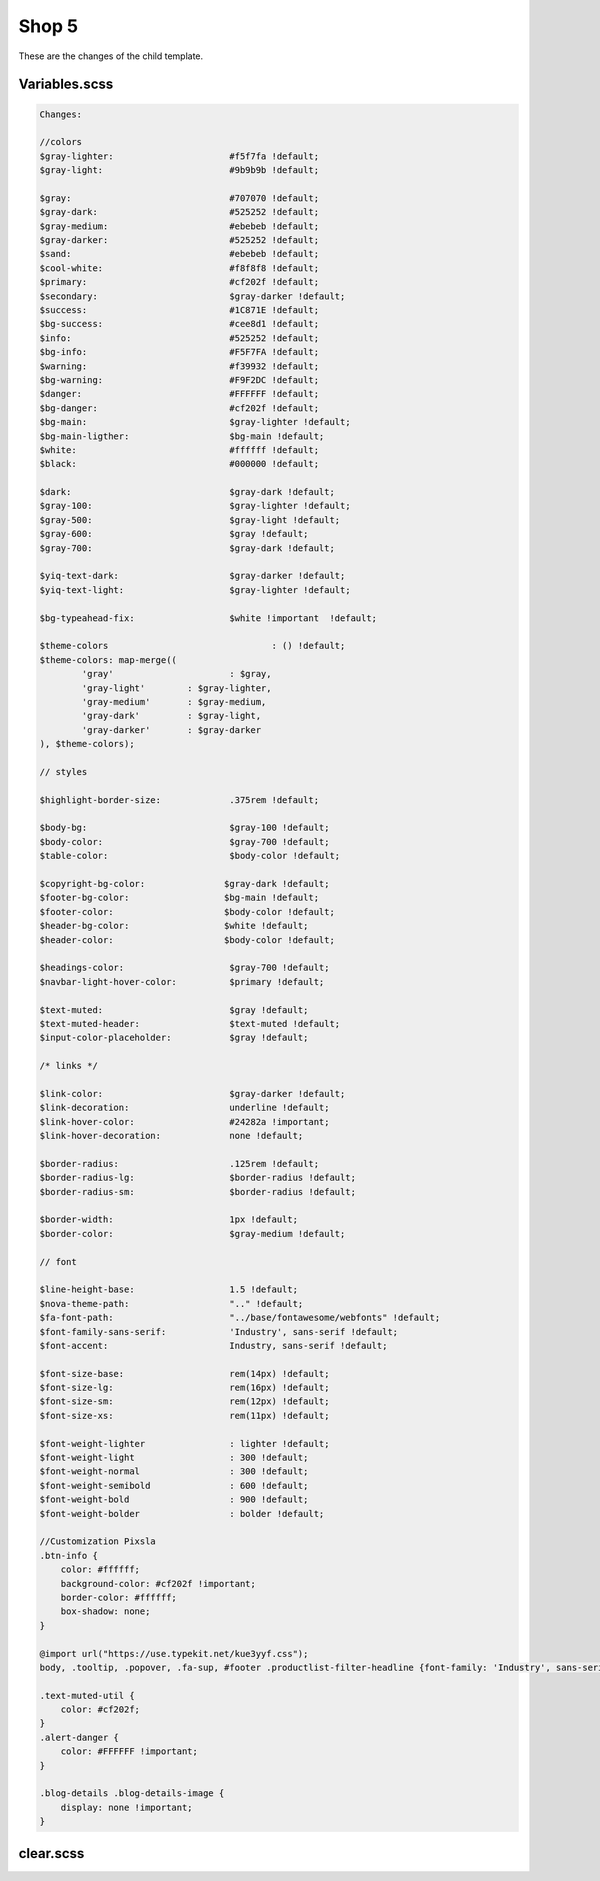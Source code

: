 Shop 5
=========

These are the changes of the child template.

Variables.scss
--------


.. code-block::

    Changes:

    //colors
    $gray-lighter:                      #f5f7fa !default;
    $gray-light:                        #9b9b9b !default;
    
    $gray:                              #707070 !default;
    $gray-dark:                         #525252 !default;
    $gray-medium:                       #ebebeb !default;
    $gray-darker:                       #525252 !default;
    $sand:                              #ebebeb !default;
    $cool-white:                        #f8f8f8 !default;
    $primary:                           #cf202f !default;
    $secondary:                         $gray-darker !default;
    $success:                           #1C871E !default;
    $bg-success:                        #cee8d1 !default;
    $info:                              #525252 !default;
    $bg-info:                           #F5F7FA !default;
    $warning:                           #f39932 !default;
    $bg-warning:                        #F9F2DC !default;
    $danger:                            #FFFFFF !default;
    $bg-danger:                         #cf202f !default;
    $bg-main:                           $gray-lighter !default;
    $bg-main-ligther:                   $bg-main !default;
    $white:                             #ffffff !default;
    $black:                             #000000 !default;

    $dark:                              $gray-dark !default;
    $gray-100:                          $gray-lighter !default;
    $gray-500:                          $gray-light !default;
    $gray-600:                          $gray !default;
    $gray-700:                          $gray-dark !default;

    $yiq-text-dark:                     $gray-darker !default;
    $yiq-text-light:                    $gray-lighter !default;

    $bg-typeahead-fix:                  $white !important  !default;

    $theme-colors				: () !default;
    $theme-colors: map-merge((
            'gray'			: $gray,
            'gray-light'	: $gray-lighter,
            'gray-medium'	: $gray-medium,
            'gray-dark'		: $gray-light,
            'gray-darker'	: $gray-darker
    ), $theme-colors);

    // styles

    $highlight-border-size:             .375rem !default;

    $body-bg:                           $gray-100 !default;
    $body-color:                        $gray-700 !default;
    $table-color:                       $body-color !default;

    $copyright-bg-color:               $gray-dark !default;
    $footer-bg-color:                  $bg-main !default;
    $footer-color:                     $body-color !default;
    $header-bg-color:                  $white !default;
    $header-color:                     $body-color !default;

    $headings-color:                    $gray-700 !default;
    $navbar-light-hover-color:          $primary !default;

    $text-muted:                        $gray !default;
    $text-muted-header:                 $text-muted !default;
    $input-color-placeholder:           $gray !default;

    /* links */

    $link-color:                        $gray-darker !default;
    $link-decoration:                   underline !default;
    $link-hover-color:                  #24282a !important;
    $link-hover-decoration:             none !default;

    $border-radius:                     .125rem !default;
    $border-radius-lg:                  $border-radius !default;
    $border-radius-sm:                  $border-radius !default;

    $border-width:                      1px !default;
    $border-color:                      $gray-medium !default;

    // font

    $line-height-base:                  1.5 !default;
    $nova-theme-path:                   ".." !default;
    $fa-font-path:                      "../base/fontawesome/webfonts" !default;
    $font-family-sans-serif:            'Industry', sans-serif !default;
    $font-accent:                       Industry, sans-serif !default;

    $font-size-base:                    rem(14px) !default;
    $font-size-lg:                      rem(16px) !default;
    $font-size-sm:                      rem(12px) !default;
    $font-size-xs:                      rem(11px) !default;

    $font-weight-lighter		: lighter !default;
    $font-weight-light			: 300 !default;
    $font-weight-normal			: 300 !default;
    $font-weight-semibold		: 600 !default;
    $font-weight-bold			: 900 !default;
    $font-weight-bolder			: bolder !default;

    //Customization Pixsla
    .btn-info {
        color: #ffffff;
        background-color: #cf202f !important;
        border-color: #ffffff;
        box-shadow: none;
    }

    @import url("https://use.typekit.net/kue3yyf.css");
    body, .tooltip, .popover, .fa-sup, #footer .productlist-filter-headline {font-family: 'Industry', sans-serif;}

    .text-muted-util {
        color: #cf202f;
    }
    .alert-danger {
        color: #FFFFFF !important;
    }

    .blog-details .blog-details-image {
        display: none !important;
    }




clear.scss
--------
